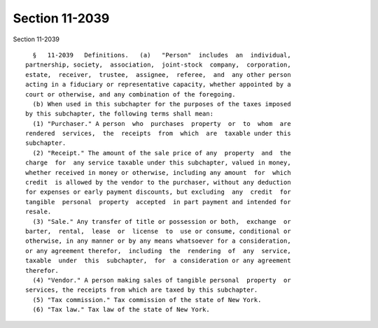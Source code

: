Section 11-2039
===============

Section 11-2039 ::    
        
     
        §   11-2039   Definitions.   (a)   "Person"  includes  an  individual,
      partnership, society,  association,  joint-stock  company,  corporation,
      estate,  receiver,  trustee,  assignee,  referee,  and  any other person
      acting in a fiduciary or representative capacity, whether appointed by a
      court or otherwise, and any combination of the foregoing.
        (b) When used in this subchapter for the purposes of the taxes imposed
      by this subchapter, the following terms shall mean:
        (1) "Purchaser." A person  who  purchases  property  or  to  whom  are
      rendered  services,  the  receipts  from  which  are  taxable under this
      subchapter.
        (2) "Receipt." The amount of the sale price of any  property  and  the
      charge  for  any service taxable under this subchapter, valued in money,
      whether received in money or otherwise, including any amount  for  which
      credit  is allowed by the vendor to the purchaser, without any deduction
      for expenses or early payment discounts, but excluding  any  credit  for
      tangible  personal  property  accepted  in part payment and intended for
      resale.
        (3) "Sale." Any transfer of title or possession or both,  exchange  or
      barter,  rental,  lease  or  license  to  use or consume, conditional or
      otherwise, in any manner or by any means whatsoever for a consideration,
      or any agreement therefor,  including  the  rendering  of  any  service,
      taxable  under  this  subchapter,  for  a consideration or any agreement
      therefor.
        (4) "Vendor." A person making sales of tangible personal  property  or
      services, the receipts from which are taxed by this subchapter.
        (5) "Tax commission." Tax commission of the state of New York.
        (6) "Tax law." Tax law of the state of New York.
    
    
    
    
    
    
    